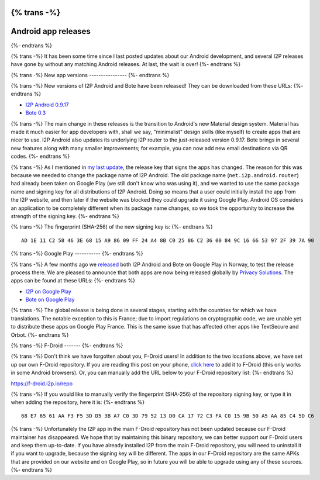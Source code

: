 {% trans -%}
====================
Android app releases
====================
{%- endtrans %}

.. meta::
   :author: str4d
   :date: 2014-12-01
   :category: android
   :excerpt: {% trans %}I2P Android 0.9.17 and Bote 0.3 have been released on the website, Google Play and F-Droid.{% endtrans %}

{% trans -%}
It has been some time since I last posted updates about our Android development,
and several I2P releases have gone by without any matching Android releases.
At last, the wait is over!
{%- endtrans %}

{% trans -%}
New app versions
----------------
{%- endtrans %}

{% trans -%}
New versions of I2P Android and Bote have been released! They can be downloaded
from these URLs:
{%- endtrans %}

* `I2P Android 0.9.17`__
* `Bote 0.3`__

__ {{ get_url('downloads_list') }}#android
__ https://download.i2p.io/android/bote/releases/0.3/Bote.apk

{% trans -%}
The main change in these releases is the transition to Android's new Material
design system. Material has made it much easier for app developers with, shall
we say, "minimalist" design skills (like myself) to create apps that are nicer
to use. I2P Android also updates its underlying I2P router to the just-released
version 0.9.17. Bote brings in several new features along with many smaller
improvements; for example, you can now add new email destinations via QR codes.
{%- endtrans %}

{% trans -%}
As I mentioned in `my last update`__, the release key that signs the apps has
changed. The reason for this was because we needed to change the package name
of I2P Android. The old package name (``net.i2p.android.router``) had already
been taken on Google Play (we still don't know who was using it), and we wanted
to use the same package name and signing key for all distributions of I2P
Android. Doing so means that a user could initially install the app from the I2P
website, and then later if the website was blocked they could upgrade it using
Google Play. Android OS considers an application to be completely different when
its package name changes, so we took the opportunity to increase the strength of
the signing key.
{%- endtrans %}

__ {{ url_for('blog_post', slug='2014/08/23/Android-test-release-on-Google-Play-in-Norway') }}

{% trans -%}
The fingerprint (SHA-256) of the new signing key is:
{%- endtrans %}

::

    AD 1E 11 C2 58 46 3E 68 15 A9 86 09 FF 24 A4 8B C0 25 86 C2 36 00 84 9C 16 66 53 97 2F 39 7A 90


{% trans -%}
Google Play
-----------
{%- endtrans %}

{% trans -%}
A few months ago we `released`__ both I2P Android and Bote on Google Play in
Norway, to test the release process there. We are pleased to announce that both
apps are now being released globally by `Privacy Solutions`__. The apps can be
found at these URLs:
{%- endtrans %}

__ {{ url_for('blog_post', slug='2014/08/23/Android-test-release-on-Google-Play-in-Norway') }}
__ https://privacysolutions.no/

* `I2P on Google Play`__
* `Bote on Google Play`__

__ https://play.google.com/store/apps/details?id=net.i2p.android
__ https://play.google.com/store/apps/details?id=i2p.bote.android

{% trans -%}
The global release is being done in several stages, starting with the countries
for which we have translations. The notable exception to this is France; due to
import regulations on cryptographic code, we are unable yet to distribute these
apps on Google Play France. This is the same issue that has affected other apps
like TextSecure and Orbot.
{%- endtrans %}


{% trans -%}
F-Droid
-------
{%- endtrans %}

{% trans -%}
Don't think we have forgotten about you, F-Droid users! In addition to the two
locations above, we have set up our own F-Droid repository. If you are reading
this post on your phone, `click here`__ to add it to F-Droid (this only works in
some Android browsers). Or, you can manually add the URL below to your F-Droid
repository list:
{%- endtrans %}

__ https://f-droid.i2p.io/repo?fingerprint=68E76561AAF3F53DD53BA7C03D795213D0CA1772C3FAC0159B50A5AA85C45DC6

https://f-droid.i2p.io/repo

{% trans -%}
If you would like to manually verify the fingerprint (SHA-256) of the repository
signing key, or type it in when adding the repository, here it is:
{%- endtrans %}

::

    68 E7 65 61 AA F3 F5 3D D5 3B A7 C0 3D 79 52 13 D0 CA 17 72 C3 FA C0 15 9B 50 A5 AA 85 C4 5D C6

{% trans -%}
Unfortunately the I2P app in the main F-Droid repository has not been updated
because our F-Droid maintainer has disappeared. We hope that by maintaining this
binary repository, we can better support our F-Droid users and keep them
up-to-date. If you have already installed I2P from the main F-Droid repository,
you will need to uninstall it if you want to upgrade, because the signing key
will be different. The apps in our F-Droid repository are the same APKs that are
provided on our website and on Google Play, so in future you will be able to
upgrade using any of these sources.
{%- endtrans %}

